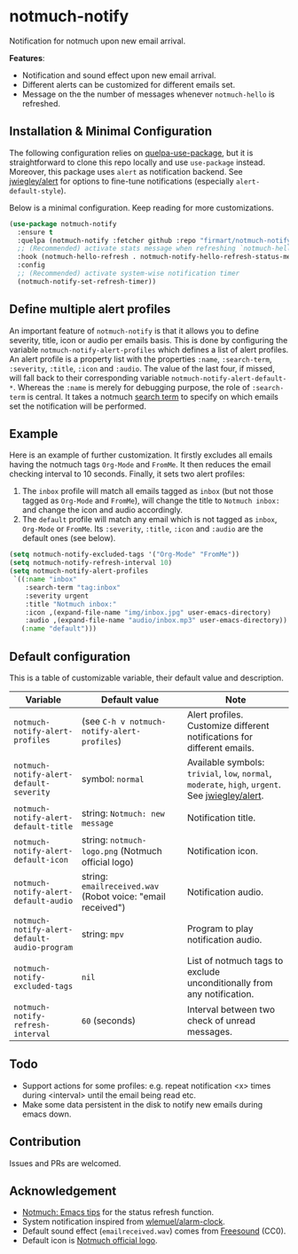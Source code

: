 * notmuch-notify

Notification for notmuch upon new email arrival.

[[file:screenshot.png]]

*Features*:
- Notification and sound effect upon new email arrival.
- Different alerts can be customized for different emails set.
- Message on the the number of messages whenever =notmuch-hello= is refreshed.

** Installation & Minimal Configuration
The following configuration relies on [[https://github.com/quelpa/quelpa-use-package][quelpa-use-package]], but it is
straightforward to clone this repo locally and use =use-package= instead.
Moreover, this package uses =alert= as notification backend. See [[https://github.com/jwiegley/alert][jwiegley/alert]]
for options to fine-tune notifications (especially =alert-default-style=).

Below is a minimal configuration. Keep reading for more customizations.
#+begin_src emacs-lisp
(use-package notmuch-notify
  :ensure t
  :quelpa (notmuch-notify :fetcher github :repo "firmart/notmuch-notify")
  ;; (Recommended) activate stats message when refreshing `notmuch-hello' buffer
  :hook (notmuch-hello-refresh . notmuch-notify-hello-refresh-status-message)
  :config
  ;; (Recommended) activate system-wise notification timer
  (notmuch-notify-set-refresh-timer))
#+end_src

** Define multiple alert profiles

An important feature of =notmuch-notify= is that it allows you to define
severity, title, icon or audio per emails basis. This is done by configuring the
variable ~notmuch-notify-alert-profiles~ which defines a list of alert
profiles. An alert profile is a property list with the properties =:name=,
=:search-term=, =:severity=, =:title=, =:icon= and =:audio=. The value of the
last four, if missed, will fall back to their corresponding variable
=notmuch-notify-alert-default-*=.  Whereas the =:name= is merely for debugging
purpose, the role of =:search-term= is central. It takes a notmuch [[https://notmuchmail.org/manpages/notmuch-search-terms-7/][search term]]
to specify on which emails set the notification will be performed.

** Example

Here is an example of further customization. It firstly excludes all emails
having the notmuch tags =Org-Mode= and =FromMe=. It then reduces the email
checking interval to 10 seconds. Finally, it sets two alert profiles:
1. The =inbox= profile will match all emails tagged as =inbox= (but not those
   tagged as =Org-Mode= and =FromMe=), will change the title to =Notmuch inbox:=
   and change the icon and audio accordingly.
2. The =default= profile will match any email which is not tagged as =inbox=,
   =Org-Mode= or =FromMe=. Its =:severity=, =:title=, =:icon= and =:audio= are
   the default ones (see below).

#+begin_src emacs-lisp
(setq notmuch-notify-excluded-tags '("Org-Mode" "FromMe"))
(setq notmuch-notify-refresh-interval 10)
(setq notmuch-notify-alert-profiles
 `((:name "inbox"
    :search-term "tag:inbox"
    :severity urgent
    :title "Notmuch inbox:"
    :icon ,(expand-file-name "img/inbox.jpg" user-emacs-directory)
    :audio ,(expand-file-name "audio/inbox.mp3" user-emacs-directory))
   (:name "default")))
#+end_src

** Default configuration

This is a table of customizable variable, their default value and description.
|----------------------------------------------+-------------------------------------------------------------+--------------------------------------------------------------------------------------------------|
| Variable                                     | Default value                                               | Note                                                                                             |
|----------------------------------------------+-------------------------------------------------------------+--------------------------------------------------------------------------------------------------|
| ~notmuch-notify-alert-profiles~              | (see =C-h v notmuch-notify-alert-profiles=)                 | Alert profiles. Customize different notifications for different emails.                          |
| ~notmuch-notify-alert-default-severity~      | symbol: ~normal~                                            | Available symbols: =trivial=, =low=, =normal=, =moderate=, =high=, =urgent=. See [[https://github.com/jwiegley/alert][jwiegley/alert]]. |
| ~notmuch-notify-alert-default-title~         | string: =Notmuch: new message=                              | Notification title.                                                                              |
| ~notmuch-notify-alert-default-icon~          | string: ~notmuch-logo.png~ (Notmuch official logo)          | Notification icon.                                                                               |
| ~notmuch-notify-alert-default-audio~         | string: ~emailreceived.wav~ (Robot voice: "email received") | Notification audio.                                                                              |
| ~notmuch-notify-alert-default-audio-program~ | string: =mpv=                                               | Program to play notification audio.                                                              |
|----------------------------------------------+-------------------------------------------------------------+--------------------------------------------------------------------------------------------------|
| ~notmuch-notify-excluded-tags~               | =nil=                                                       | List of notmuch tags to exclude unconditionally from any notification.                           |
| ~notmuch-notify-refresh-interval~            | ~60~ (seconds)                                              | Interval between two check of unread messages.                                                   |
|----------------------------------------------+-------------------------------------------------------------+--------------------------------------------------------------------------------------------------|

** Todo
- Support actions for some profiles: e.g. repeat notification <x> times during
  <interval> until the email being read etc.
- Make some data persistent in the disk to notify new emails during emacs down.

** Contribution
Issues and PRs are welcomed.

** Acknowledgement
- [[https://notmuchmail.org/emacstips/#index19h2][Notmuch: Emacs tips]] for the status refresh function.
- System notification inspired from [[https://github.com/wlemuel/alarm-clock][wlemuel/alarm-clock]].
- Default sound effect (=emailreceived.wav=) comes from [[https://freesound.org/people/Jrcard/sounds/421924/][Freesound]] (CC0).
- Default icon is [[https://notmuchmail.org/notmuch-logo.png][Notmuch official logo]].
